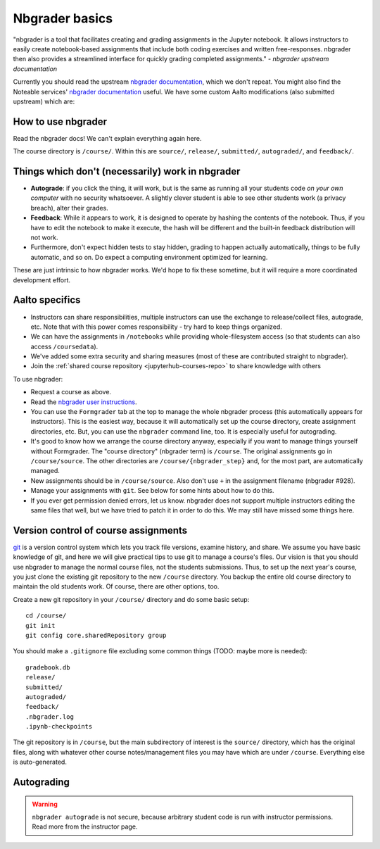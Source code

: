 Nbgrader basics
===============

"nbgrader is a tool that facilitates creating and grading assignments
in the Jupyter notebook. It allows instructors to easily create
notebook-based assignments that include both coding exercises and
written free-responses. nbgrader then also provides a streamlined
interface for quickly grading completed assignments."  *- nbgrader
upstream documentation*

Currently you should read the upstream `nbgrader documentation
<https://nbgrader.readthedocs.io/en/stable/>`__, which we don't
repeat. You might also find the Noteable services' `nbgrader documentation
<https://noteable.edina.ac.uk/documentation/>`__ useful.
We have some custom Aalto modifications (also submitted
upstream) which are:

How to use nbgrader
-------------------

Read the nbgrader docs!  We can't explain everything again here.

The course directory is ``/course/``.  Within this are ``source/``,
``release/``, ``submitted/``, ``autograded/``, and ``feedback/``.



Things which don't (necessarily) work in nbgrader
-------------------------------------------------

* **Autograde**: if you click the thing, it will work, but is the same
  as running all your students code *on your own computer* with no
  security whatsoever.  A slightly clever student is able to see other
  students work (a privacy breach), alter their grades.

* **Feedback**: While it appears to work, it is designed to operate by
  hashing the contents of the notebook.  Thus, if you have to edit the
  notebook to make it execute, the hash will be different and the
  built-in feedback distribution will not work.

* Furthermore, don't expect hidden tests to stay hidden, grading to
  happen actually automatically, things to be fully automatic, and so
  on.  Do expect a computing environment optimized for learning.

These are just intrinsic to how nbgrader works.  We'd hope to fix
these sometime, but it will require a more coordinated development
effort.


Aalto specifics
---------------

- Instructors can share responsibilities, multiple instructors can use
  the exchange to release/collect files, autograde, etc.  Note that
  with this power comes responsibility - try hard to keep things
  organized.

- We can have the assignments in ``/notebooks`` while providing
  whole-filesystem access (so that students can also access
  ``/coursedata``).

- We've added some extra security and sharing measures (most of these
  are contributed straight to nbgrader).

- Join the :ref:`shared course repository <jupyterhub-courses-repo>`
  to share knowledge with others

To use nbgrader:

- Request a course as above.

- Read the `nbgrader user instructions
  <https://nbgrader.readthedocs.io/>`__.

- You can use the ``Formgrader`` tab at the top to manage the whole
  nbgrader process (this automatically appears for instructors).  This
  is the easiest way, because it will automatically set up the course
  directory, create assignment directories, etc.  But, you can use the
  ``nbgrader`` command line, too.  It is especially useful for
  autograding.

- It's good to know how we arrange the course directory anyway,
  especially if you want to manage things yourself without Formgrader.
  The "course directory" (nbgrader term) is ``/course``.  The original
  assignments go in ``/course/source``.  The other directories are
  ``/course/{nbgrader_step}`` and, for the most part, are
  automatically managed.

- New assignments should be in ``/course/source``.  Also don't use
  ``+`` in the assignment filename (nbgrader #928).

- Manage your assignments with ``git``.  See below for some hints
  about how to do this.

- If you ever get permission denied errors, let us know.  nbgrader
  does not support multiple instructors editing the same files that
  well, but we have tried to patch it in order to do this.  We may
  still have missed some things here.



Version control of course assignments
-------------------------------------

.. seealso::

   :ref:`Shared jupyterhub-courses version.aalto.fi Gitlab
   organization <jupyterhub-courses-repo>` to share notebooks and
   knowledge about running JupyterHub courses.

`git <https://git-scm.com/>`__ is a version control system which lets
you track file versions, examine history, and share.  We assume you
have basic knowledge of git, and here we will give practical tips to
use git to manage a course's files.  Our vision is that you should use
nbgrader to manage the normal course files, not the students
submissions.  Thus, to set up the next year's course, you just clone
the existing git repository to the new ``/course`` directory.  You
backup the entire old course directory to maintain the old students
work.  Of course, there are other options, too.

Create a new git repository in your ``/course/`` directory and do some
basic setup::

  cd /course/
  git init
  git config core.sharedRepository group

You should make a ``.gitignore`` file excluding some common things
(TODO: maybe more is needed)::

  gradebook.db
  release/
  submitted/
  autograded/
  feedback/
  .nbgrader.log
  .ipynb-checkpoints

The git repository is in ``/course``, but the main subdirectory of
interest is the ``source/`` directory, which has the original files,
along with whatever other course notes/management files you may have
which are under ``/course``.  Everything else is auto-generated.


Autograding
-----------

.. seealso:

   :doc:`autograding`

.. warning::

   ``nbgrader autograde`` is not secure, because arbitrary student
   code is run with instructor permissions.  Read more from the
   instructor page.


